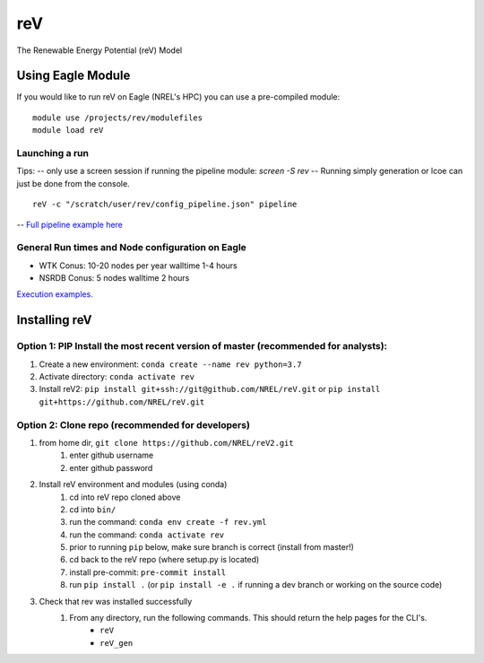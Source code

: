 reV
###
The Renewable Energy Potential (reV) Model

Using Eagle Module
******************
If you would like to run reV on Eagle (NREL's HPC) you can use a pre-compiled module:
::
    module use /projects/rev/modulefiles
    module load reV

Launching a run
===============
Tips:  
-- only use a screen session if running the pipeline module: `screen -S rev`
-- Running simply generation or lcoe can just be done from the console.
::
    reV -c "/scratch/user/rev/config_pipeline.json" pipeline

-- `Full pipeline example here <https://github.com/NREL/reV2/tree/master/examples/pipeline_execution>`_

General Run times and Node configuration on Eagle
=================================================
- WTK Conus: 10-20 nodes per year walltime 1-4 hours
- NSRDB Conus: 5 nodes walltime 2 hours

`Execution examples. <https://github.com/NREL/reV/tree/master/examples>`_

Installing reV
**************
Option 1: PIP Install the most recent version of master (recommended for analysts):
===================================================================================
1. Create a new environment: ``conda create --name rev python=3.7``
2. Activate directory: ``conda activate rev``
3. Install reV2: ``pip install git+ssh://git@github.com/NREL/reV.git`` or ``pip install git+https://github.com/NREL/reV.git``

Option 2: Clone repo (recommended for developers)
=================================================
1. from home dir, ``git clone https://github.com/NREL/reV2.git``
    1) enter github username
    2) enter github password

2. Install reV environment and modules (using conda)
    1) cd into reV repo cloned above
    2) cd into ``bin/``
    3) run the command: ``conda env create -f rev.yml``
    4) run the command: ``conda activate rev``
    5) prior to running ``pip`` below, make sure branch is correct (install from master!)
    6) cd back to the reV repo (where setup.py is located)
    7) install pre-commit: ``pre-commit install``
    8) run ``pip install .`` (or ``pip install -e .`` if running a dev branch or working on the source code)

3. Check that rev was installed successfully
    1) From any directory, run the following commands. This should return the help pages for the CLI's.
        - ``reV``
        - ``reV_gen``
